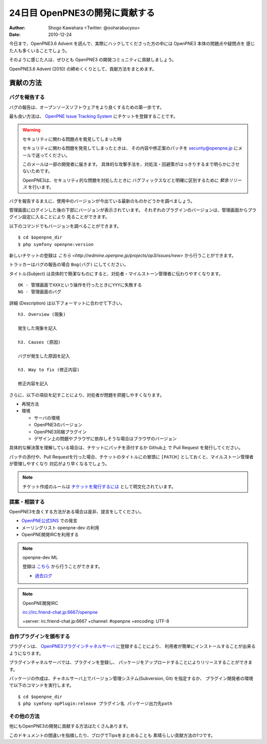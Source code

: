 ===============================
24日目 OpenPNE3の開発に貢献する
===============================

:Author: Shogo Kawahara <Twitter: @ooharabucyou>
:Date: 2010-12-24

今日まで、OpenPNE3.6 Advent を読んで、実際にハックしてくださった方の中には OpenPNE3 本体の問題点や疑問点を
感じた人も多くいることでしょう。

そのように感じた人は、ぜひとも OpenPNE3 の開発コミュニティに貢献しましょう。

OpenPNE3.6 Advent (2010) の締めくくりとして、貢献方法をまとめます。

貢献の方法
==========

バグを報告する
--------------

バグの報告は、オープンソースソフトウェアをより良くするための第一歩です。

最も良い方法は、 `OpenPNE Issue Tracking System <http://redmine.openpne.jp/>`_ にチケットを登録することです。

.. warning:: セキュリティに関わる問題点を発見してしまった時

  セキュリティに関わる問題を発見してしまったときは、
  その内容や修正案のパッチを security@openpne.jp にメールで送ってください。

  このメールは一部の開発者に届きます。
  具体的な攻撃手法を、対処法・回避策がはっきりするまで明らかにさせないためです。

  OpenPNE3は、セキュリティ的な問題を対処したときに
  バグフィックスなどと明確に区別するために *緊急リリース* を行います。


バグを報告するまえに、使用中のバージョンが今出ている最新のものかどうかを調べましょう。

管理画面にログインした後の下部にバージョンが表示されています。
それぞれのプラグインのバージョンは、管理画面からプラグイン設定に入ることにより
見ることができます。

以下のコマンドでもバージョンを調べることができます。

::

  $ cd $openpne_dir
  $ php symfony openpne:version

新しいチケットの登録は `こちら <http://redmine.openpne.jp/projects/op3/issues/new>` から行うことができます。

トラッカーはバグの報告の場合 ``Bug(バグ)`` にしてください。

タイトル(Subject) は具体的で簡潔なものにすると、対処者・マイルストーン管理者に伝わりやすくなります。

::

  OK - 管理画面でXXXという操作を行ったときにYYYに失敗する
  NG - 管理画面のバグ

詳細 (Description) は以下フォーマットに合わせて下さい。

::

  h3. Overview (現象)

  発生した現象を記入

  h3. Causes (原因)

  バグが発生した原因を記入

  h3. Way to fix (修正内容)

  修正内容を記入

さらに、以下の項目を記すことにより、対処者が問題を把握しやすくなります。

* 再現方法
* 環境

  - サーバの環境
  - OpenPNE3のバージョン
  - OpenPNE3同梱プラグイン
  - デザイン上の問題やブラウザに依存しそうな場合はブラウザのバージョン

具体的な解決策を理解している場合は、チケットにパッチを添付するか
Github上 で Pull Request を発行してください。

パッチの添付や、Pull Requestを行った場合、チケットのタイトルにの冒頭に
``[PATCH]`` としておくと、マイルストーン管理者が管理しやすくなり
対応がより早くなるでしょう。

.. note:: チケット作成のルールは `チケットを発行するには <http://redmine.openpne.jp/projects/op3/wiki/How_To_Report_Issue_%28ja%29>`_
  として明文化されています。

提案・相談する
--------------

OpenPNE3を良くする方法がある場合は是非、提言をしてください。

* `OpenPNE公式SNS <http://sns.openpne.jp/>`_ での発言
* メーリングリスト openpne-dev の利用
* OpenPNE開発IRCを利用する

.. note:: openpne-dev ML

  登録は `こちら <https://groups.google.com/group/openpne-dev?hl=ja>`_ から行うことができます。

  * `過去ログ <https://groups.google.com/group/openpne-dev?hl=ja>`_

.. note:: OpenPNE開発IRC

  irc://irc.friend-chat.jp:6667/openpne

  +server: irc.friend-chat.jp:6667 +channel: #openpne +encoding: UTF-8

自作プラグインを頒布する
------------------------

プラグインは、 `OpenPNE3プラグインチャネルサーバ <http://plugins.openpne.jp/>`_ に登録することにより、
利用者が簡単にインストールすることが出来るようになります。

.. image:: images/s24-1.png

プラグインチャネルサーバでは、プラグインを登録し、
パッケージをアップロードすることによりリリースすることができます。

パッケージの作成は、チャネルサーバ上でバージョン管理システム(Subversion, Git) を指定するか、
プラグイン開発者の環境で以下のコマンドを実行します。

::

  $ cd $openpne_dir
  $ php symfony opPlugin:release プラグイン名 パッケージ出力先path

その他の方法
------------

他にもOpenPNE3の開発に貢献する方法はたくさんあります。

このドキュメントの間違いを指摘したり、ブログでTipsをまとめることも
素晴らしい貢献方法の1つです。
